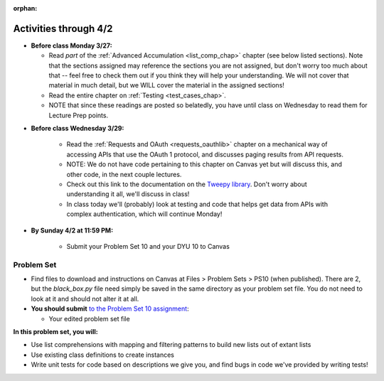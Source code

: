 :orphan:

..  Copyright (C) Jackie Cohen.  Permission is granted to copy, distribute
    and/or modify this document under the terms of the GNU Free Documentation
    License, Version 1.3 or any later version published by the Free Software
    Foundation; with Invariant Sections being Forward, Prefaces, and
    Contributor List, no Front-Cover Texts, and no Back-Cover Texts.  A copy of
    the license is included in the section entitled "GNU Free Documentation
    License".

Activities through 4/2 
======================

* **Before class Monday 3/27:**

  * Read *part* of the :ref:`Advanced Accumulation <list_comp_chap>` chapter (see below listed sections). Note that the sections assigned may reference the sections you are not assigned, but don't worry too much about that -- feel free to check them out if you think they will help your understanding. We will not cover that material in much detail, but we WILL cover the material in the assigned sections!
  * Read the entire chapter on :ref:`Testing <test_cases_chap>`.
  * NOTE that since these readings are posted so belatedly, you have until class on Wednesday to read them for Lecture Prep points.

.. usageassignment::
  :subchapters: AdvancedAccumulation/intro, AdvancedAccumulation/listcomp, AdvancedAccumulation/zip, Testing/intro-TestCases, Testing/Testingfunctions, Testing/Testingclasses
  :assignment_name: Lecture Prep 17
  :deadline: 2017-03-29 17:30
  :pct_required: 65
  :points: 50


* **Before class Wednesday 3/29:**

	* Read the :ref:`Requests and OAuth <requests_oauthlib>` chapter on a mechanical way of accessing APIs that use the OAuth 1 protocol, and discusses paging results from API requests. 
	* NOTE: We do not have code pertaining to this chapter on Canvas yet but will discuss this, and other code, in the next couple lectures.
	* Check out this link to the documentation on the `Tweepy library <http://pythonhosted.org/tweepy/api.html#tweepy-api-twitter-api-wrapper>`_. Don't worry about understanding it all, we'll discuss in class!
	* In class today we'll (probably) look at testing and code that helps get data from APIs with complex authentication, which will continue Monday!

.. usageassignment::
  :subchapters: APIsWithOAuth/RequestsOAuthLib, APIsWithOAuth/TwitterAPI, APIsWithOAuth/Paging 
  :assignment_name: Lecture Prep 18
  :deadline: 2017-03-29 17:30
  :pct_required: 50
  :points: 50

* **By Sunday 4/2 at 11:59 PM:**

	* Submit your Problem Set 10 and your DYU 10 to Canvas

.. _problem_set_10:

Problem Set
-----------

* Find files to download and instructions on Canvas at Files > Problem Sets > PS10 (when published). There are 2, but the `black_box.py` file need simply be saved in the same directory as your problem set file. You do not need to look at it and should not alter it at all.

* **You should submit** `to the Problem Set 10 assignment <https://umich.instructure.com/courses/150918/assignments/231789>`_:

  * Your edited problem set file

**In this problem set, you will:**

* Use list comprehensions with mapping and filtering patterns to build new lists out of extant lists
* Use existing class definitions to create instances
* Write unit tests for code based on descriptions we give you, and find bugs in code we've provided by writing tests!

.. external:: ps10_dyu

    Complete this week's `Demonstrate Your Understanding <https://umich.instructure.com/courses/150918/assignments/231774>`_ assignment on Canvas.

    This is the last DYU that is required! However, if you missed any DYUs along the way, you have 2 more opportunities to submit DYUs pertaining to material we cover during the remainder of the semester and/or material you come to new confusion or new understanding of in the process of completing the final project. More on this later!
